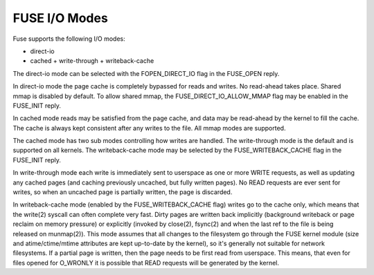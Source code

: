 .. SPDX-License-Identifier: GPL-2.0

==============
FUSE I/O Modes
==============

Fuse supports the following I/O modes:

- direct-io
- cached
  + write-through
  + writeback-cache

The direct-io mode can be selected with the FOPEN_DIRECT_IO flag in the
FUSE_OPEN reply.

In direct-io mode the page cache is completely bypassed for reads and writes.
No read-ahead takes place. Shared mmap is disabled by default. To allow shared
mmap, the FUSE_DIRECT_IO_ALLOW_MMAP flag may be enabled in the FUSE_INIT reply.

In cached mode reads may be satisfied from the page cache, and data may be
read-ahead by the kernel to fill the cache.  The cache is always kept consistent
after any writes to the file.  All mmap modes are supported.

The cached mode has two sub modes controlling how writes are handled.  The
write-through mode is the default and is supported on all kernels.  The
writeback-cache mode may be selected by the FUSE_WRITEBACK_CACHE flag in the
FUSE_INIT reply.

In write-through mode each write is immediately sent to userspace as one or more
WRITE requests, as well as updating any cached pages (and caching previously
uncached, but fully written pages).  No READ requests are ever sent for writes,
so when an uncached page is partially written, the page is discarded.

In writeback-cache mode (enabled by the FUSE_WRITEBACK_CACHE flag) writes go to
the cache only, which means that the write(2) syscall can often complete very
fast.  Dirty pages are written back implicitly (background writeback or page
reclaim on memory pressure) or explicitly (invoked by close(2), fsync(2) and
when the last ref to the file is being released on munmap(2)).  This mode
assumes that all changes to the filesystem go through the FUSE kernel module
(size and atime/ctime/mtime attributes are kept up-to-date by the kernel), so
it's generally not suitable for network filesystems.  If a partial page is
written, then the page needs to be first read from userspace.  This means, that
even for files opened for O_WRONLY it is possible that READ requests will be
generated by the kernel.
